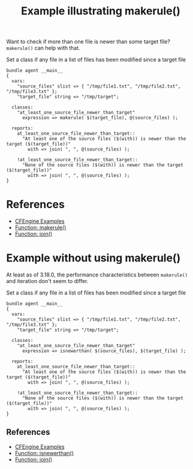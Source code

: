 :PROPERTIES:
:ID:       c8f8c542-be14-4d0f-8224-55d40fd5659f
:CREATED:  [2021-10-12 Tue 08:28]
:END:
#+title: Example illustrating makerule()

Want to check if more than one file is newer than some target file? ~makerule()~ can help with that.

#+caption: Set a class if any file in a list of files has been modified since a target file
#+begin_src cfengine3 :include-stdlib t :log-level info :exports both
  bundle agent __main__
  {
    vars:
      "source_files" slist => { "/tmp/file1.txt", "/tmp/file2.txt", "/tmp/file3.txt" };
      "target_file" string => "/tmp/target";

    classes:
      "at_least_one_source_file_newer_than_target"
        expression => makerule( $(target_file), @(source_files) );

    reports:
      at_least_one_source_file_newer_than_target::
        "At least one of the source files ($(with)) is newer than the target ($(target_file))"
          with => join( ", ", @(source_files) );

      !at_least_one_source_file_newer_than_target::
        "None of the source files ($(with)) is newer than the target ($(target_file))"
          with => join( ", ", @(source_files) );
  }
#+end_src

* References
- [[id:38277465-771a-4db4-983a-8dfd434b1aff][CFEngine Examples]]
- [[id:8002f450-c465-4062-ab20-6d0c8314cac1][Function: makerule()]]
- [[id:b91239e5-37fb-4d53-8335-9a38a16800ca][Function: join()]]

* Example without using makerule()
:PROPERTIES:
:ID:       88640d44-b20f-41bb-a73c-fb936d74f4f9
:END:

At least as of 3.18.0, the performance characteristics between ~makerule()~ and iteration don't seem to differ.

#+caption: Set a class if any file in a list of files has been modified since a target file
#+begin_src cfengine3 :include-stdlib t :log-level info :exports both
  bundle agent __main__
  {
    vars:
      "source_files" slist => { "/tmp/file1.txt", "/tmp/file2.txt", "/tmp/file3.txt" };
      "target_file" string => "/tmp/target";

    classes:
      "at_least_one_source_file_newer_than_target"
        expression => isnewerthan( $(source_files), $(target_file) );

    reports:
      at_least_one_source_file_newer_than_target::
        "At least one of the source files ($(with)) is newer than the target ($(target_file))"
          with => join( ", ", @(source_files) );

      !at_least_one_source_file_newer_than_target::
        "None of the source files ($(with)) is newer than the target ($(target_file))"
          with => join( ", ", @(source_files) );
  }
#+end_src

** References
- [[id:38277465-771a-4db4-983a-8dfd434b1aff][CFEngine Examples]]
- [[id:a5c51696-d6e7-4c05-9bed-3ad34b4d423e][Function: isnewerthan()]]
- [[id:b91239e5-37fb-4d53-8335-9a38a16800ca][Function: join()]]


